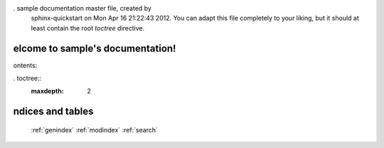 . sample documentation master file,  created by
  sphinx-quickstart on Mon Apr 16 21:22:43 2012.
  You can adapt this file completely to your liking,  but it should at least
  contain the root `toctree` directive.

elcome to sample's documentation!
=================================

ontents:

. toctree::
  :maxdepth: 2



ndices and tables
=================

 :ref:`genindex`
 :ref:`modindex`
 :ref:`search`

